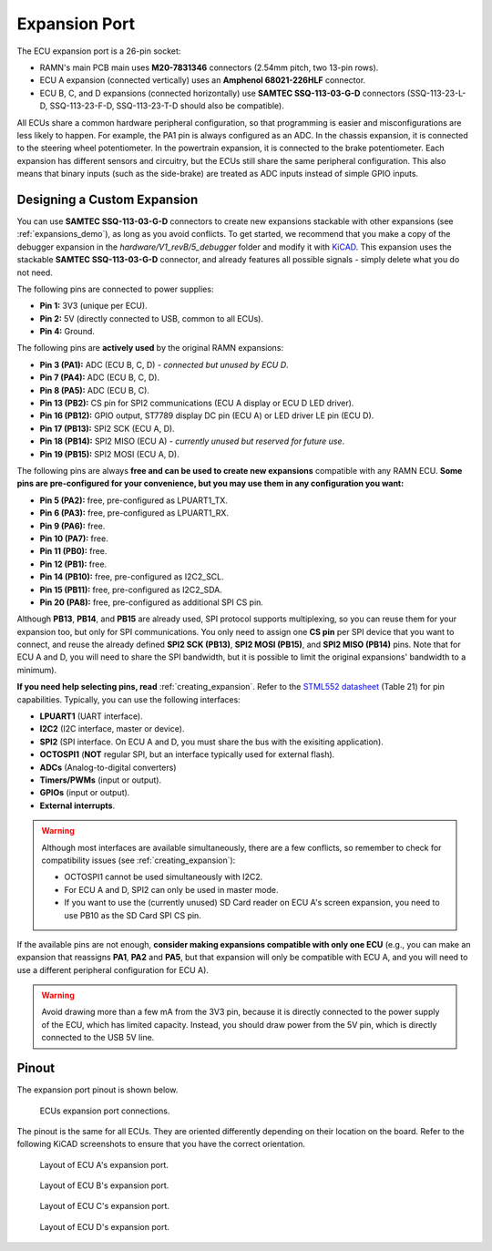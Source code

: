 .. _expansions:

Expansion Port
==============

The ECU expansion port is a 26-pin socket:

- RAMN's main PCB main uses **M20-7831346** connectors (2.54mm pitch, two 13-pin rows).
- ECU A expansion (connected vertically) uses an **Amphenol 68021-226HLF** connector.
- ECU B, C, and D expansions (connected horizontally) use **SAMTEC SSQ-113-03-G-D** connectors (SSQ-113-23-L-D, SSQ-113-23-F-D, SSQ-113-23-T-D should also be compatible).

All ECUs share a common hardware peripheral configuration, so that programming is easier and misconfigurations are less likely to happen.
For example, the PA1 pin is always configured as an ADC. In the chassis expansion, it is connected to the steering wheel potentiometer.
In the powertrain expansion, it is connected to the brake potentiometer. Each expansion has different sensors and circuitry, but the ECUs still share the same peripheral configuration.
This also means that binary inputs (such as the side-brake) are treated as ADC inputs instead of simple GPIO inputs.

Designing a Custom Expansion
----------------------------

You can use **SAMTEC SSQ-113-03-G-D** connectors to create new expansions stackable with other expansions (see :ref:`expansions_demo`), as long as you avoid conflicts.
To get started, we recommend that you make a copy of the debugger expansion in the `hardware/V1_revB/5_debugger` folder and modify it with `KiCAD <https://www.kicad.org/>`_.
This expansion uses the stackable **SAMTEC SSQ-113-03-G-D** connector, and already features all possible signals - simply delete what you do not need.

The following pins are connected to power supplies:

- **Pin 1:** 3V3 (unique per ECU).
- **Pin 2:** 5V (directly connected to USB, common to all ECUs).
- **Pin 4:** Ground.

The following pins are **actively used** by the original RAMN expansions:

- **Pin 3  (PA1):** ADC (ECU B, C, D) - *connected but unused by ECU D*.
- **Pin 7  (PA4):** ADC (ECU B, C, D).
- **Pin 8  (PA5):** ADC (ECU B, C).
- **Pin 13 (PB2):** CS pin for SPI2 communications (ECU A display or ECU D LED driver).
- **Pin 16 (PB12):** GPIO output, ST7789 display DC pin (ECU A) or LED driver LE pin (ECU D).
- **Pin 17 (PB13):** SPI2 SCK (ECU A, D).
- **Pin 18 (PB14):** SPI2 MISO (ECU A) - *currently unused but reserved for future use*.
- **Pin 19 (PB15):** SPI2 MOSI (ECU A, D).

The following pins are always **free and can be used to create new expansions** compatible with any RAMN ECU.
**Some pins are pre-configured for your convenience, but you may use them in any configuration you want:**

- **Pin 5 (PA2):** 	free, pre-configured as LPUART1_TX.
- **Pin 6 (PA3):** 	free, pre-configured as LPUART1_RX.
- **Pin 9 (PA6):** 	free.
- **Pin 10 (PA7):** 	free.
- **Pin 11 (PB0):** 	free.
- **Pin 12 (PB1):** 	free.
- **Pin 14 (PB10):** 	free, pre-configured as I2C2_SCL.
- **Pin 15 (PB11):** 	free, pre-configured as I2C2_SDA.
- **Pin 20 (PA8):** 	free, pre-configured as additional SPI CS pin.

Although **PB13**, **PB14**, and **PB15** are already used, SPI protocol supports multiplexing, so you can reuse them for your expansion too, but only for SPI communications.
You only need to assign one **CS pin** per SPI device that you want to connect, and reuse the already defined **SPI2 SCK (PB13)**, **SPI2 MOSI (PB15)**, and **SPI2 MISO (PB14)** pins.
Note that for ECU A and D, you will need to share the SPI bandwidth, but it is possible to limit the original expansions' bandwidth to a minimum).

**If you need help selecting pins, read** :ref:`creating_expansion`.
Refer to the `STML552 datasheet <https://www.st.com/resource/en/datasheet/stm32l552cc.pdf>`_ (Table 21) for pin capabilities.
Typically, you can use the following interfaces:

- **LPUART1** (UART interface).
- **I2C2** (I2C interface, master or device).
- **SPI2** (SPI interface. On ECU A and D, you must share the bus with the exisiting application).
- **OCTOSPI1** (**NOT** regular SPI, but an interface typically used for external flash).
- **ADCs** (Analog-to-digital converters)
- **Timers/PWMs** (input or output).
- **GPIOs** (input or output).
- **External interrupts**.

.. warning::

	Although most interfaces are available simultaneously, there are a few conflicts, so remember to check for compatibility issues (see :ref:`creating_expansion`):
	
	- OCTOSPI1 cannot be used simultaneously with I2C2.
	- For ECU A and D, SPI2 can only be used in master mode.
	- If you want to use the (currently unused) SD Card reader on ECU A's screen expansion, you need to use PB10 as the SD Card SPI CS pin.

If the available pins are not enough, **consider making expansions compatible with only one ECU** (e.g., you can make an expansion that reassigns **PA1**, **PA2** and **PA5**, but that expansion will only be compatible with ECU A, and you will need to use a different peripheral configuration for ECU A).

.. warning::

	Avoid drawing more than a few mA from the 3V3 pin, because it is directly connected to the power supply of the ECU, which has limited capacity.
	Instead, you should draw power from the 5V pin, which is directly connected to the USB 5V line.

.. _expansion_pinout:

Pinout
------

The expansion port pinout is shown below.

.. figure:: img/ecu_socket_pinout.png
   
   ECUs expansion port connections.

The pinout is the same for all ECUs. They are oriented differently depending on their location on the board.
Refer to the following KiCAD screenshots to ensure that you have the correct orientation.

.. figure:: img/expansion_A.png
   
   Layout of ECU A's expansion port.

.. figure:: img/expansion_B.png

   Layout of ECU B's expansion port.

.. figure:: img/expansion_C.png

   Layout of ECU C's expansion port.

.. figure:: img/expansion_D.png

   Layout of ECU D's expansion port.